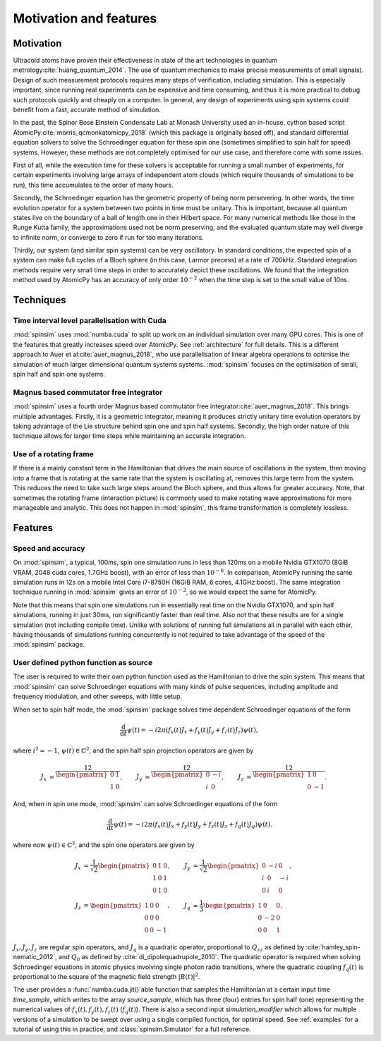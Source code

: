 Motivation and features
=======================

Motivation
----------

Ultracold atoms have proven their effectiveness in state of the art technologies in quantum metrology\ :cite:`huang_quantum_2014`. The use of quantum mechanics to make precise measurements of small signals). Design of such measurement protocols requires many steps of verification, including simulation. This is especially important, since running real experiments can be expensive and time consuming, and thus it is more practical to debug such protocols quickly and cheaply on a computer. In general, any design of experiments using spin systems could benefit from a fast, accurate method of simulation.

In the past, the Spinor Bose Einstein Condensate Lab at Monash University used an in-house, cython based script AtomicPy\ :cite:`morris_qcmonkatomicpy_2018` (which this package is originally based off), and standard differential equation solvers to solve the Schroedinger equation for these spin one (sometimes simplified to spin half for speed) systems. However, these methods are not completely optimised for our use case, and therefore come with some issues.

First of all, while the execution time for these solvers is acceptable for running a small number of experiments, for certain experiments involving large arrays of independent atom clouds (which require thousands of simulations to be run), this time accumulates to the order of many hours.

Secondly, the Schroedinger equation has the geometric property of being norm persevering. In other words, the time evolution operator for a system between two points in time must be unitary. This is important, because all quantum states live on the boundary of a ball of length one in their Hilbert space. For many numerical methods like those in the Runge Kutta family, the approximations used not be norm preserving, and the evaluated quantum state may well diverge to infinite norm, or converge to zero if run for too many iterations.

Thirdly, our system (and similar spin systems) can be very oscillatory. In standard conditions, the expected spin of a system can make full cycles of a Bloch sphere (in this case, Larmor precess) at a rate of 700kHz. Standard integration methods require very small time steps in order to accurately depict these oscillations. We found that the integration method used by AtomicPy has an accuracy of only order :math:`10^{-2}` when the time step is set to the small value of 10ns.

Techniques
----------

Time interval level parallelisation with Cuda
.............................................

:mod:`spinsim` uses :mod:`numba.cuda` to split up work on an individual simulation over many GPU cores. This is one of the features that greatly increases speed over AtomicPy. See :ref:`architecture` for full details. This is a different approach to Auer et al\ :cite:`auer_magnus_2018`, who use parallelisation of linear algebra operations to optimise the simulation of much larger dimensional quantum systems systems. :mod:`spinsim` focuses on the optimisation of small, spin half and spin one systems.

Magnus based commutator free integrator
.......................................

:mod:`spinsim` uses a fourth order Magnus based commutator free integrator\ :cite:`auer_magnus_2018`. This brings multiple advantages. Firstly, it is a geometric integrator, meaning it produces strictly unitary time evolution operators by taking advantage of the Lie structure behind spin one and spin half systems. Secondly, the high order nature of this technique allows for larger time steps while maintaining an accurate integration.

Use of a rotating frame
.......................

If there is a mainly constant term in the Hamiltonian that drives the main source of oscillations in the system, then moving into a frame that is rotating at the same rate that the system is oscillating at, removes this large term from the system. This reduces the need to take such large steps around the Bloch sphere, and thus allows for greater accuracy. Note, that sometimes the rotating frame (interaction picture) is commonly used to make rotating wave approximations for more manageable and analytic. This does not happen in :mod:`spinsim`, this frame transformation is completely lossless.

Features
--------

Speed and accuracy
..................

On :mod:`spinsim`, a typical, 100ms, spin one simulation runs in less than 120ms on a mobile Nvidia GTX1070 (8GiB VRAM, 2048 cuda cores, 1.7GHz boost), with an error of less than :math:`10^{-6}`. In comparison, AtomicPy running the same simulation runs in 12s on a mobile Intel Core i7-8750H (16GiB RAM, 6 cores, 4.1GHz boost). The same integration technique running in :mod:`spinsim` gives an error of :math:`10^{-2}`, so we would expect the same for AtomicPy.

Note that this means that spin one simulations run in essentially real time on the Nvidia GTX1070, and spin half simulations, running in just 30ms, run significantly faster than real time. Also not that these results are for a single simulation (not including compile time). Unlike with solutions of running full simulations all in parallel with each other, having thousands of simulations running concurrently is not required to take advantage of the speed of the :mod:`spinsim` package.

User defined python function as source
......................................

The user is required to write their own python function used as the Hamiltonian to drive the spin system. This means that :mod:`spinsim` can solve Schroedinger equations with many kinds of pulse sequences, including amplitude and frequency modulation, and other sweeps, with little setup.

When set to spin half mode, the :mod:`spinsim` package solves time dependent Schroedinger equations of the form

.. math::
   \frac{\mathrm{d}}{\mathrm{d}t}\psi(t) = -i 2\pi (f_x(t) J_x + f_y(t) J_y + f_z(t) J_z) \psi(t),

where :math:`i^2 = -1`, :math:`\psi(t) \in \mathbb{C}^2`, and the spin half spin projection operators are given by

.. math::
   \begin{align*}
      J_x &= \frac12\begin{pmatrix}
         0 & 1 \\
         1 & 0
      \end{pmatrix},
      &J_y &= \frac12\begin{pmatrix}
         0 & -i \\
         i &  0
      \end{pmatrix},
      &J_z &= \frac12\begin{pmatrix}
         1 &  0 \\
         0 & -1
      \end{pmatrix}.
   \end{align*}

And, when in spin one mode, :mod:`spinsim` can solve Schroedinger equations of the form

.. math::
   \frac{\mathrm{d}}{\mathrm{d}t}\psi(t) = -i 2\pi (f_x(t) J_x + f_y(t) J_y + f_z(t) J_z + f_q(t) J_q) \psi(t).

where now :math:`\psi(t) \in \mathbb{C}^3`, and the spin one operators are given by

.. math::
   \begin{align*}
      J_x &= \frac{1}{\sqrt{2}}\begin{pmatrix}
         0 & 1 & 0 \\
         1 & 0 & 1 \\
         0 & 1 & 0
      \end{pmatrix},&
      J_y &= \frac{1}{\sqrt{2}}\begin{pmatrix}
         0 & -i &  0 \\
         i &  0 & -i \\
         0 &  i &  0
      \end{pmatrix},\\
      J_z &= \begin{pmatrix}
         1 & 0 &  0 \\
         0 & 0 &  0 \\
         0 & 0 & -1
      \end{pmatrix},&
      J_q &= \frac{1}{3}\begin{pmatrix}
         1 &  0 & 0 \\
         0 & -2 & 0 \\
         0 &  0 & 1
      \end{pmatrix}.
   \end{align*}

:math:`J_x, J_y, J_z` are regular spin operators, and :math:`J_q` is a quadratic operator, proportional to :math:`Q_{zz}` as defined by :cite:`hamley_spin-nematic_2012`, and :math:`Q_0` as defined by :cite:`di_dipolequadrupole_2010`. The quadratic operator is required when solving Schroedinger equations in atomic physics involving single photon radio transitions, where the quadratic coupling :math:`f_q(t)` is proportional to the square of the magnetic field strength :math:`|B(t)|^2`.

The user provides a :func:`numba.cuda.jit()`\ able function that samples the Hamiltonian at a certain input time `time_sample`, which writes to the array `source_sample`, which has three (four) entries for spin half (one) representing the numerical values of :math:`f_x(t),f_y(t),f_z(t)` (:math:`f_q(t)`). There is also a second input `simulation_modifier` which allows for multiple versions of a simulation to be swept over using a single compiled function, for optimal speed. See :ref:`examples` for a tutorial of using this in practice, and :class:`spinsim.Simulator` for a full reference.